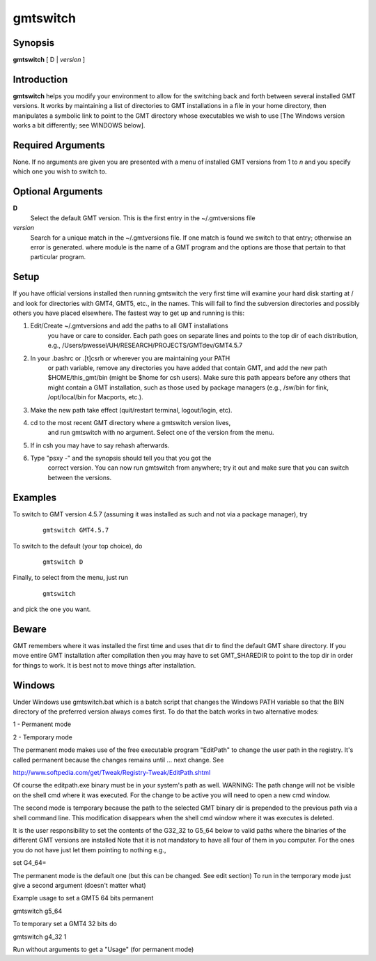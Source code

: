 .. index:: ! gmtswitch

*********
gmtswitch
*********

.. only:: not man

    gmtswitch - Switching between different GMT versions

Synopsis
--------

**gmtswitch** [ D \| *version* ]

Introduction
------------

**gmtswitch** helps you modify your environment to allow for the
switching back and forth between several installed GMT versions. It works by
maintaining a list of directories to GMT installations in a file in your
home directory, then manipulates a symbolic link to point to the GMT
directory whose executables we wish to use [The Windows version works a
bit differently; see WINDOWS below].

Required Arguments
------------------

None. If no arguments are given you are presented with a menu of
installed GMT versions from 1 to *n* and you specify which one you wish
to switch to.

Optional Arguments
------------------

**D**
    Select the default GMT version. This is the first entry in the
    ~/.gmtversions file
*version*
    Search for a unique match in the ~/.gmtversions file. If one match
    is found we switch to that entry; otherwise an error is generated.
    where module is the name of a GMT program and the options are
    those that pertain to that particular program.

Setup
-----

If you have official versions installed then running gmtswitch the very
first time will examine your hard disk starting at / and look for
directories with GMT4, GMT5, etc., in the names. This will fail to find the
subversion directories and possibly others you have placed elsewhere.
The fastest way to get up and running is this:

1. Edit/Create ~/.gmtversions and add the paths to all GMT installations
    you have or care to consider. Each path goes on separate lines and
    points to the top dir of each distribution, e.g.,
    /Users/pwessel/UH/RESEARCH/PROJECTS/GMTdev/GMT4.5.7

2. In your .bashrc or .[t]csrh or wherever you are maintaining your PATH
    or path variable, remove any directories you have added that contain
    GMT, and add the new path $HOME/this\_gmt/bin (might be $home for csh users).
    Make sure this path appears before any others that might contain a GMT
    installation, such as those used by package managers (e.g., /sw/bin for
    fink, /opt/local/bin for Macports, etc.).

3. Make the new path take effect (quit/restart terminal, logout/login, etc).

4. cd to the most recent GMT directory where a gmtswitch version lives,
    and run gmtswitch with no argument. Select one of the version from the
    menu.

5. If in csh you may have to say rehash afterwards.

6. Type "psxy -" and the synopsis should tell you that you got the
    correct version. You can now run gmtswitch from anywhere; try it out and
    make sure that you can switch between the versions.

Examples
--------

To switch to GMT version 4.5.7 (assuming it was installed as such and not
via a package manager), try

  ::

    gmtswitch GMT4.5.7

To switch to the default (your top choice), do

  ::

    gmtswitch D

Finally, to select from the menu, just run

  ::

    gmtswitch

and pick the one you want.

Beware
------

GMT remembers where it was installed the first time and uses that dir to
find the default GMT share directory. If you move entire GMT
installation after compilation then you may have to set GMT\_SHAREDIR to
point to the top dir in order for things to work. It is best not to move
things after installation.

Windows
-------

Under Windows use gmtswitch.bat which is a batch script that changes the
Windows PATH variable so that the BIN directory of the preferred version
always comes first. To do that the batch works in two alternative modes:

1 - Permanent mode

2 - Temporary mode

The permanent mode makes use of the free executable program "EditPath"
to change the user path in the registry. It's called permanent because
the changes remains until ... next change. See

`http://www.softpedia.com/get/Tweak/Registry-Tweak/EditPath.shtml <http://www.softpedia.com/get/Tweak/Registry-Tweak/EditPath.shtml>`_

Of course the editpath.exe binary must be in your system's path as well.
WARNING: The path change will not be visible on the shell cmd where it
was executed. For the change to be active you will need to open a new
cmd window.

The second mode is temporary because the path to the selected GMT binary
dir is prepended to the previous path via a shell command line. This
modification disappears when the shell cmd window where it was executes
is deleted.

It is the user responsibility to set the contents of the G32\_32 to
G5\_64 below to valid paths where the binaries of the different GMT
versions are installed Note that it is not mandatory to have all four of
them in you computer. For the ones you do not have just let them
pointing to nothing e.g.,

set G4\_64=

The permanent mode is the default one (but this can be changed. See edit
section) To run in the temporary mode just give a second argument
(doesn't matter what)

Example usage to set a GMT5 64 bits permanent

gmtswitch g5\_64

To temporary set a GMT4 32 bits do

gmtswitch g4\_32 1

Run without arguments to get a "Usage" (for permanent mode)
